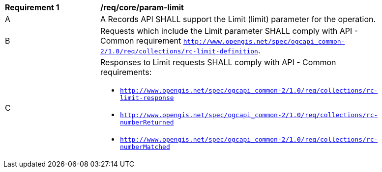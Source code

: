 [[req_core_param-limit]]
[width="90%",cols="2,6a"]
|===
^|*Requirement {counter:req-id}* |*/req/core/param-limit*
^|A |A Records API SHALL support the Limit (limit) parameter for the operation.
^|B |Requests which include the Limit parameter SHALL comply with API - Common requirement `http://www.opengis.net/spec/ogcapi_common-2/1.0/req/collections/rc-limit-definition`.
^|C |Responses to Limit requests SHALL comply with API - Common requirements:

* `http://www.opengis.net/spec/ogcapi_common-2/1.0/req/collections/rc-limit-response`
* `http://www.opengis.net/spec/ogcapi_common-2/1.0/req/collections/rc-numberReturned`
* `http://www.opengis.net/spec/ogcapi_common-2/1.0/req/collections/rc-numberMatched`
|===
